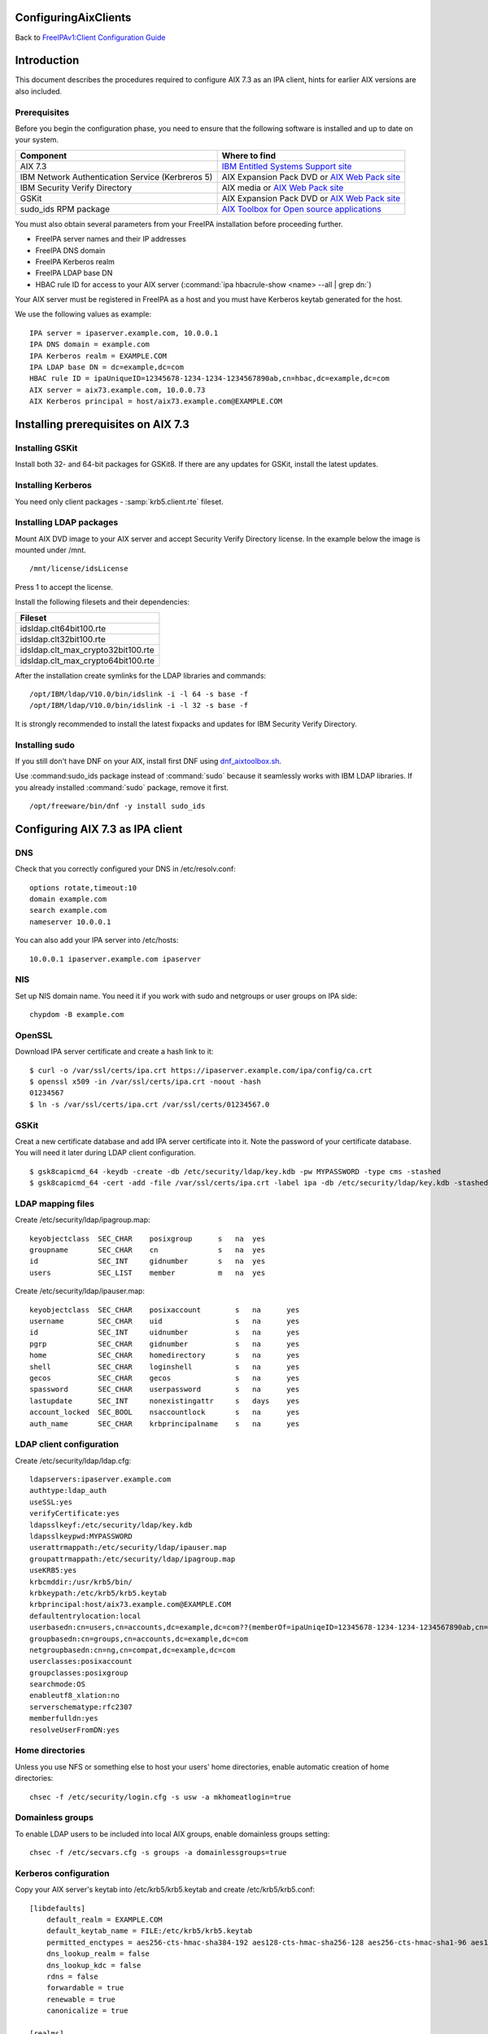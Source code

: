 ConfiguringAixClients
=====================

Back to `FreeIPAv1:Client Configuration
Guide <FreeIPAv1:Client_Configuration_Guide>`__

Introduction
============

This document describes the procedures required to configure AIX 7.3 as
an IPA client, hints for earlier AIX versions are also included.

Prerequisites
-------------

Before you begin the configuration phase, you need to ensure that the
following software is installed and up to date on your system. 

+--------------------------------------------------+-------------------------------------------------------------------------------------------------------------------------------------+
| Component                                        | Where to find                                                                                                                       |
+==================================================+=====================================================================================================================================+
| AIX 7.3                                          | `IBM Entitled Systems Support site <https://www.ibm.com/servers/eserver/ess/index.wss>`__                                           |
+--------------------------------------------------+-------------------------------------------------------------------------------------------------------------------------------------+
| IBM Network Authentication Service (Kerbreros 5) | AIX Expansion Pack DVD or `AIX Web Pack site <https://www.ibm.com/resources/mrs/assets?source=aixbp>`__                             |
+--------------------------------------------------+-------------------------------------------------------------------------------------------------------------------------------------+
| IBM Security Verify Directory                    | AIX media or `AIX Web Pack site <https://www.ibm.com/resources/mrs/assets?source=aixbp>`__                                          |
+--------------------------------------------------+-------------------------------------------------------------------------------------------------------------------------------------+
| GSKit                                            | AIX Expansion Pack DVD or `AIX Web Pack site <https://www.ibm.com/resources/mrs/assets?source=aixbp>`__                             |
+--------------------------------------------------+-------------------------------------------------------------------------------------------------------------------------------------+
| sudo_ids RPM package                             | `AIX Toolbox for Open source applications <https://www.ibm.com/support/pages/aix-toolbox-open-source-software-downloads-alpha#S>`__ |
+--------------------------------------------------+-------------------------------------------------------------------------------------------------------------------------------------+

You must also obtain several parameters from your FreeIPA installation before proceeding further.

* FreeIPA server names and their IP addresses
* FreeIPA DNS domain
* FreeIPA Kerberos realm
* FreeIPA LDAP base DN
* HBAC rule ID for access to your AIX server (:command:`ipa hbacrule-show <name> --all | grep dn:`)

Your AIX server must be registered in FreeIPA as a host and you must have Kerberos keytab generated for the host.

We use the following values as example:

::

    IPA server = ipaserver.example.com, 10.0.0.1
    IPA DNS domain = example.com
    IPA Kerberos realm = EXAMPLE.COM
    IPA LDAP base DN = dc=example,dc=com
    HBAC rule ID = ipaUniqueID=12345678-1234-1234-1234567890ab,cn=hbac,dc=example,dc=com
    AIX server = aix73.example.com, 10.0.0.73
    AIX Kerberos principal = host/aix73.example.com@EXAMPLE.COM


Installing prerequisites on AIX 7.3
===================================

Installing GSKit
----------------

Install both 32- and 64-bit packages for GSKit8. If there are any updates for GSKit, install the latest updates.

Installing Kerberos
-------------------

You need only client packages - :samp:`krb5.client.rte` fileset.

Installing LDAP packages
------------------------

Mount AIX DVD image to your AIX server and accept Security Verify Directory license. In the example below the image is mounted under /mnt.

::

    /mnt/license/idsLicense

Press 1 to accept the license.

Install the following filesets and their dependencies:

+------------------------------------+
+ Fileset                            +
+====================================+
| idsldap.clt64bit100.rte            |
+------------------------------------+
| idsldap.clt32bit100.rte            |
+------------------------------------+
| idsldap.clt_max_crypto32bit100.rte |
+------------------------------------+
| idsldap.clt_max_crypto64bit100.rte |
+------------------------------------+

After the installation create symlinks for the LDAP libraries and commands:

::

    /opt/IBM/ldap/V10.0/bin/idslink -i -l 64 -s base -f
    /opt/IBM/ldap/V10.0/bin/idslink -i -l 32 -s base -f


It is strongly recommended to install the latest fixpacks and updates for IBM Security Verify Directory.


Installing sudo
---------------

If you still don't have DNF on your AIX, install first DNF using `dnf_aixtoolbox.sh <https://public.dhe.ibm.com/aix/freeSoftware/aixtoolbox/ezinstall/ppc/dnf_aixtoolbox.sh>`__.

Use :command:sudo_ids package instead of :command:`sudo` because it seamlessly works with IBM LDAP libraries. If you already installed :command:`sudo` package, remove it first.

::

    /opt/freeware/bin/dnf -y install sudo_ids


Configuring AIX 7.3 as IPA client
=================================

DNS
---

Check that you correctly configured your DNS in /etc/resolv.conf:

::

    options rotate,timeout:10
    domain example.com
    search example.com
    nameserver 10.0.0.1


You can also add your IPA server into /etc/hosts:

::

    10.0.0.1 ipaserver.example.com ipaserver


NIS
---

Set up NIS domain name. You need it if you work with sudo and netgroups or user groups on IPA side:

::

    chypdom -B example.com


OpenSSL
-------

Download IPA server certificate and create a hash link to it:

::

    $ curl -o /var/ssl/certs/ipa.crt https://ipaserver.example.com/ipa/config/ca.crt
    $ openssl x509 -in /var/ssl/certs/ipa.crt -noout -hash
    01234567
    $ ln -s /var/ssl/certs/ipa.crt /var/ssl/certs/01234567.0


GSKit
-----

Creat a new certificate database and add IPA server certificate into it. Note the password of your certificate database. You will need it later during LDAP client configuration.

::

    $ gsk8capicmd_64 -keydb -create -db /etc/security/ldap/key.kdb -pw MYPASSWORD -type cms -stashed
    $ gsk8capicmd_64 -cert -add -file /var/ssl/certs/ipa.crt -label ipa -db /etc/security/ldap/key.kdb -stashed


LDAP mapping files
------------------

Create /etc/security/ldap/ipagroup.map:

::

    keyobjectclass  SEC_CHAR    posixgroup      s   na  yes
    groupname       SEC_CHAR    cn              s   na  yes
    id              SEC_INT     gidnumber       s   na  yes
    users           SEC_LIST    member          m   na  yes


Create /etc/security/ldap/ipauser.map:

::

    keyobjectclass  SEC_CHAR    posixaccount        s   na      yes
    username        SEC_CHAR    uid                 s   na      yes
    id              SEC_INT     uidnumber           s   na      yes 
    pgrp            SEC_CHAR    gidnumber           s   na      yes
    home            SEC_CHAR    homedirectory       s   na      yes
    shell           SEC_CHAR    loginshell          s   na      yes
    gecos           SEC_CHAR    gecos               s   na      yes
    spassword       SEC_CHAR    userpassword        s   na      yes
    lastupdate      SEC_INT     nonexistingattr     s   days    yes
    account_locked  SEC_BOOL    nsaccountlock       s   na      yes
    auth_name       SEC_CHAR    krbprincipalname    s   na      yes


LDAP client configuration
-------------------------

Create /etc/security/ldap/ldap.cfg:

::

    ldapservers:ipaserver.example.com
    authtype:ldap_auth
    useSSL:yes
    verifyCertificate:yes
    ldapsslkeyf:/etc/security/ldap/key.kdb
    ldapsslkeypwd:MYPASSWORD
    userattrmappath:/etc/security/ldap/ipauser.map
    groupattrmappath:/etc/security/ldap/ipagroup.map
    useKRB5:yes
    krbcmddir:/usr/krb5/bin/
    krbkeypath:/etc/krb5/krb5.keytab
    krbprincipal:host/aix73.example.com@EXAMPLE.COM
    defaultentrylocation:local
    userbasedn:cn=users,cn=accounts,dc=example,dc=com??(memberOf=ipaUniqeID=12345678-1234-1234-1234567890ab,cn=hbac,dc=example,dc=com)
    groupbasedn:cn=groups,cn=accounts,dc=example,dc=com
    netgroupbasedn:cn=ng,cn=compat,dc=example,dc=com
    userclasses:posixaccount
    groupclasses:posixgroup
    searchmode:OS
    enableutf8_xlation:no
    serverschematype:rfc2307
    memberfulldn:yes
    resolveUserFromDN:yes


Home directories
----------------

Unless you use NFS or something else to host your users' home directories, enable automatic creation of home directories:

::

    chsec -f /etc/security/login.cfg -s usw -a mkhomeatlogin=true


Domainless groups
-----------------

To enable LDAP users to be included into local AIX groups, enable domainless groups setting:

::

    chsec -f /etc/secvars.cfg -s groups -a domainlessgroups=true


Kerberos configuration
----------------------

Copy your AIX server's keytab into /etc/krb5/krb5.keytab and create /etc/krb5/krb5.conf:

::

    [libdefaults]
        default_realm = EXAMPLE.COM
        default_keytab_name = FILE:/etc/krb5/krb5.keytab
        permitted_enctypes = aes256-cts-hmac-sha384-192 aes128-cts-hmac-sha256-128 aes256-cts-hmac-sha1-96 aes128-cts-hmac-sha1-96
        dns_lookup_realm = false
        dns_lookup_kdc = false
        rdns = false
        forwardable = true
        renewable = true
        canonicalize = true

    [realms]
        EXAMPLE.COM = {
            kdc = ipaserver.example.com:88
            admin_server = ipaserver.example.com:749
            kpasswd_server = ipaserver.example.com:464
            default_domain = example.com
        }

    [domain_realm]
        .example.com = EXAMPLE.COM
        ipaserver.example.com = EXAMPLE.COM

    [logging]
        default = FILE:/var/krb5/log/krb5lib.log


sudo configuration
------------------

Create /etc/irs.conf to enable searching through netgroups:

::

    netgroup nis_ldap


Create /etc/sudo-ldap.conf:

::

    uri ldaps://ipaserver.example.com
    ssl start_tls
    tls_key /etc/security/ldap/key.kdb
    tls_keypw MYPASSWORD
    use_sasl yes
    sasl_auth_id host/aix73.example.com@EXAMPLE.COM
    krb5_ccname /etc/security/ldap/krb5cc_secldapclntd
    sudoers_base ou=sudoers,dc=example,dc=com
    netgroup_base cn=ng,cn=compat,dc=example,dc=com
    netgroup_query yes


Authentication methods
----------------------

Add the following lines into /usr/lib/security/methods.cfg to enable LDAP and Kerberos on AIX:

::

    LDAP:
        program = /usr/lib/security/LDAP
        program_64 = /usr/lib/security/LDAP64

    KRB5:
        program = /usr/lib/security/KRB5
        program_64 = /usr/lib/security/KRB5_64
        options = authonly

    KRB5LDAP:
        options = db=LDAP,auth=KRB5


Existing user migration
-----------------------

Set attributes registry and SYSTEM for local users, especially for system users like root:

::

    chsec -f /etc/security/user -s root -a registry=files -a SYSTEM=compat


Enable user authentication through IPA server
---------------------------------------------

By default all users which are not defined in /etc/passwd must be sought in LDAP and authenticated using Kerberos:

::

    chsec -f /etc/security/user -s default -a registry=KRB5LDAP -a SYSTEM=KRB5LDAP


Start LDAP client
-----------------

Start LDAP client:

::

    start-secldapclntd


Add the start of LDAP client into boot process:

::

    mkitab -i rctpip "ldapclntd:23456789:wait:/usr/sbin/start-secldapclntd 2>&1"


Configuring the IPA Client on AIX 5.3
=====================================

The following instructions describe how to configure AIX 5.3 as an IPA
client. The following hostnames are used as examples only; you need to
replace these with the hostnames that apply to your deployment.

::

    REALM = EXAMPLE.COM
    IPA server = ipaserver.example.com
    IPA client = ipaclient.example.com



Configuring Kerberos and LDAP
-----------------------------

1. Configure the krb5 client settings as follows:

::

    # mkkrb5clnt -r EXAMPLE.COM -d example.com -c ipaserver.example.com -s ipaserver.example.com

2. Get a Kerberos ticket.

::

    # kinit  admin

3. Configure the LDAP client settings as follows:

::

    # mksecldap -c -h ipaserver.example.com -d cn=accounts,dc=example,dc=com -a uid=nss,cn=sysaccounts,cn=etc,dc=example,dc=com -p secret

4. Add custom settings for the LDAP client.

Under /etc/security/ldap create 2 new map files:

::

      #IPAuser.map file
      keyobjectclass  SEC_CHAR        posixaccount            s

      # The following attributes are required by AIX to be functional
      username        SEC_CHAR        uid                     s
      id              SEC_INT         uidnumber               s
      pgrp            SEC_CHAR        gidnumber               s
      home            SEC_CHAR        homedirectory           s
      shell           SEC_CHAR        loginshell              s
      gecos           SEC_CHAR        gecos                   s
      spassword       SEC_CHAR        userpassword            s
      lastupdate      SEC_INT         shadowlastchange        s

..

::

      #IPAgroup.map file
      groupname       SEC_CHAR    cn                    s
      id              SEC_INT     gidNumber             s
      users           SEC_LIST    member                m

..

    | Change the /etc/security/ldap/ldap.cfg file and set the relevant options as follow.
    | In this example the REALM name is EXAMPLE.COM and the basedn is dc=example,dc=com
    | Change all basedns values to conform to your installation realm name.

::

   userbasedn:cn=users,cn=accounts,dc=example,dc=com
   groupbasedn:cn=groups,cn=accounts,dc=example,dc=com

   userattrmappath:/etc/security/ldap/IPAuser.map
   groupattrmappath:/etc/security/ldap/IPAgroup.map

   userclasses:posixaccount

5. Start the ldap client daemon.

::

    # start-secldapclntd

6. Test the LDAP client connection to the IPA server.

::

    # lsldap -a passwd

7. Configure the system login to use Krberos and LDAP

Add the following sections to the file /usr/lib/security/methods.cfg

::

      KRB5A:
              program = /usr/lib/security/KRB5A
              program_64 = /usr/lib/security/KRB5A_64
              options = authonly

      KRB5ALDAP:
              options = auth=KRB5A,db=LDAP


For AIX 6.1 the line

::

              options = authonly

should be changed into

::

              options = authonly,kadmind=no

..

    | Edit the file /etc/security/user
    | In the default section change the options 'SYSTEM' and 'registry' to look like this:

::

           SYSTEM = "KRB5ALDAP"
           regisrty = LDAP


Please note: due to these changes to /etc/security/user LDAP is
configured, leading to local users with no individual entry not beeing
able to login. According to previous testing not setting registry to
LDAP is not preventing IPA users to login, but is preventing them to
change passwords.



Configuring Client SSH Access
-----------------------------

You can configure the IPA client to accept incoming SSH requests and
authenticate with the user's Kerberos credentials. After configuring the
IPA client, use the following procedure to configure the IPA client for
SSH connections. Remember to replace the example host and domain names
with your own host and domain names:

1. SSH syslog Configuration

::

           auth.info       /var/log/sshd.log
           auth.info       /var/log/sshd.log
           auth.crit       /var/log/sshd.log
           auth.warn       /var/log/sshd.log
           auth.notice     /var/log/sshd.log
           auth.err        /var/log/sshd.log

2. SSH Logging Configuration

::

           SyslogFacility AUTH
           LogLevel INFO

3. Configure sshd for GSSAPI (``/etc/ssh/sshd_config``)

::

           # GSSAPI options
           GSSAPIAuthentication yes
           #GSSAPICleanupCredentials yes

4. Restart sshd

::

           # stopsrc -s sshd
           # startsrc -s sshd

5. Restart syslogd

::

           # stopsrc -s syslogd
           # startsrc -s syslogd

..

   |Note.png| **Note:**

      The **ipa-admintools** package is not available for AIX.
      Consequently, you need to perform the following commands on the
      IPA server.

6. Add a host service principal on IPA v2:

::

           # ipa service-add host/ipaclient.example.com

Please note: adding the service principal should no longer be required,
but host-add and a host-add-managedby should be enough:

::

       # ipa host-add ipaclient.example.com
       # ipa host-add-managedby --hosts=ipaserver.example.com ipaclient.example.com

7. Retrieve the host keytab.

::

           # ipa-getkeytab -s ipaserver -p host/ipaclient.example.com -k /tmp/krb5.keytab

8. Copy the keytab from the server to the client.

::

           # scp /tmp/krb5.keytab root@ipaclient.example.com:/tmp/krb5.keytab

9. On the IPA client, use the **ktutil** command to import the keytab.

::

           # ktutil
           ktutil: read_kt /tmp/krb5.keytab
           ktutil: write_kt /etc/krb5/krb5.keytab
           ktutil: q

10. Add a user that is only used for authentication. (This can be
substituted with krb5 authentication if that works from the ldap
client). Otherwise go to the IPA server and use **ldapmodify**, bind as
**Directory Manager** and create this user.

::

           dn: uid=nss,cn=sysaccounts,cn=etc,dc=example,dc=com
           objectClass: account
           objectClass: simplesecurityobject
           objectClass: top
           uid: nss
           userPassword: Your own shared password here

11. On the IPA server, get a ticket for the **admin** user.

::

           # kinit admin

You should be able to log in as **admin** using ssh without providing a
password.

::

           # ssh admin@ipaclient.example.com



System Login
------------

On the AIX machine console, enter the admin username and password. You
should be able to log in.

Use the **id** command to verify user and group information.

   |Note.png|\ **Note:**

      By default, **admin** is given **/bin/bash** as the shell to use
      and ``/home/admin`` as the home directory. You may need to install
      **bash** (or link **sh** to **/bin/bash** or modify **admin** to
      use **/bin/sh** or a shell available in all of your systems) to be
      able to log in.

netgroup
--------

Some words of caution. The comment-line in most of these files in \* and
not # as is usual for \*nix configuration files. I found that deleting
values rather than trying to comment then out was more helpful.

The order in some files seems to be important for some reason. Simply
moving SYSTEM and registry in ``/etc/security/user`` once solved getting
netgroup working. My advice would be to maintain the existing formatting
and order as much as possible.

This example assumes we are going to be granting access to the machine
to users in the netgroup mygroup. To add this group to IPA and allow the
user admin do the following on the IPA server:

::

   $ kinit admin
   $ ipa netgroup-add --desc='AIX users' mygroup
   $ ipa netgroup-add-member --users=admin mygroup

1. On the AIX client, add the netgroup basedn to
``/etc/security/ldap/ldap.cfg``:

::

   netgroupbasedn: cn=ng,cn=compat,dc=example,dc=com

2. Restart the LDAP client:

::

   # /usr/sbin/restart-secldapclntd

3. Test that a netgroup is visible

::

   # lsldap -a netgroup mygroup

4. Add the netgroup option to LDAP and KRB5ALDAP in
/usr/lib/security/methods.cfg:

   ::

      LDAP: 
              program = /usr/lib/security/LDAP
              program_64 =/usr/lib/security/LDAP64
              options = netgroup
              ...
      KRB5ALDAP:
              options = auth=KRB5A,db=LDAP,netgroup

5. Configure ``/etc/irs.conf`` for netgroups:

::

   # cat /etc/irs.conf
   netgroup nis_ldap

6. Either modify the default user in ``/etc/security/user`` to use
``SYSTEM = compat`` and ``registry = compat`` or create a user ``admin``
entry and configure that for compat:

This is what it looks like if you create a separate user:

   ::

      default:
      ...
              SYSTEM = compat
              registry = compat
              ...

OR

   ::

      admin:
          SYSTEM = compat
          registry = compat   

7. Add our netgroup to ``/etc/passwd``:

::

   echo "+@mygroup" >> /etc/passwd

8. Configure ``/etc/group`` for netgroups:

::

   # echo "+:" >> /etc/group

9. Test the admin user:

   ::

      # lsuser -R compat admin
      admin id=155000000 pgrp=admins groups=admins home=/home/admin...

10. A full test is to su to the user or log in via ssh.

For users not found in the netgroup you'll get a log entry like this in
``/var/log/sshd.log``

``Aug 24 10:38:29 ipaaix auth|security:info sshd[348394]: Invalid user admin from x.x.x.x``
``Aug 24 10:38:30 ipaaix auth|security:info syslog: ssh: failed login attempt for UNKNOWN_USER from x.x.x.x``
``Aug 24 10:38:30 ipaaix auth|security:info sshd[348394]: Failed none for invalid user admin from x.x.x.x port 34085 ssh2``



Additional help
---------------

Some additional AIX configuration pages that may be relevant and
helpful.

-  http://www.ibm.com/developerworks/aix/library/au-aixadsupport.html
-  http://www.ibm.com/developerworks/aix/library/au-netgroup/
-  http://publib.boulder.ibm.com/infocenter/pseries/v5r3/index.jsp?topic=/com.ibm.aix.security/doc/security/krb_bind_ldap_client.htm

.. |Note.png| image:: Note.png
